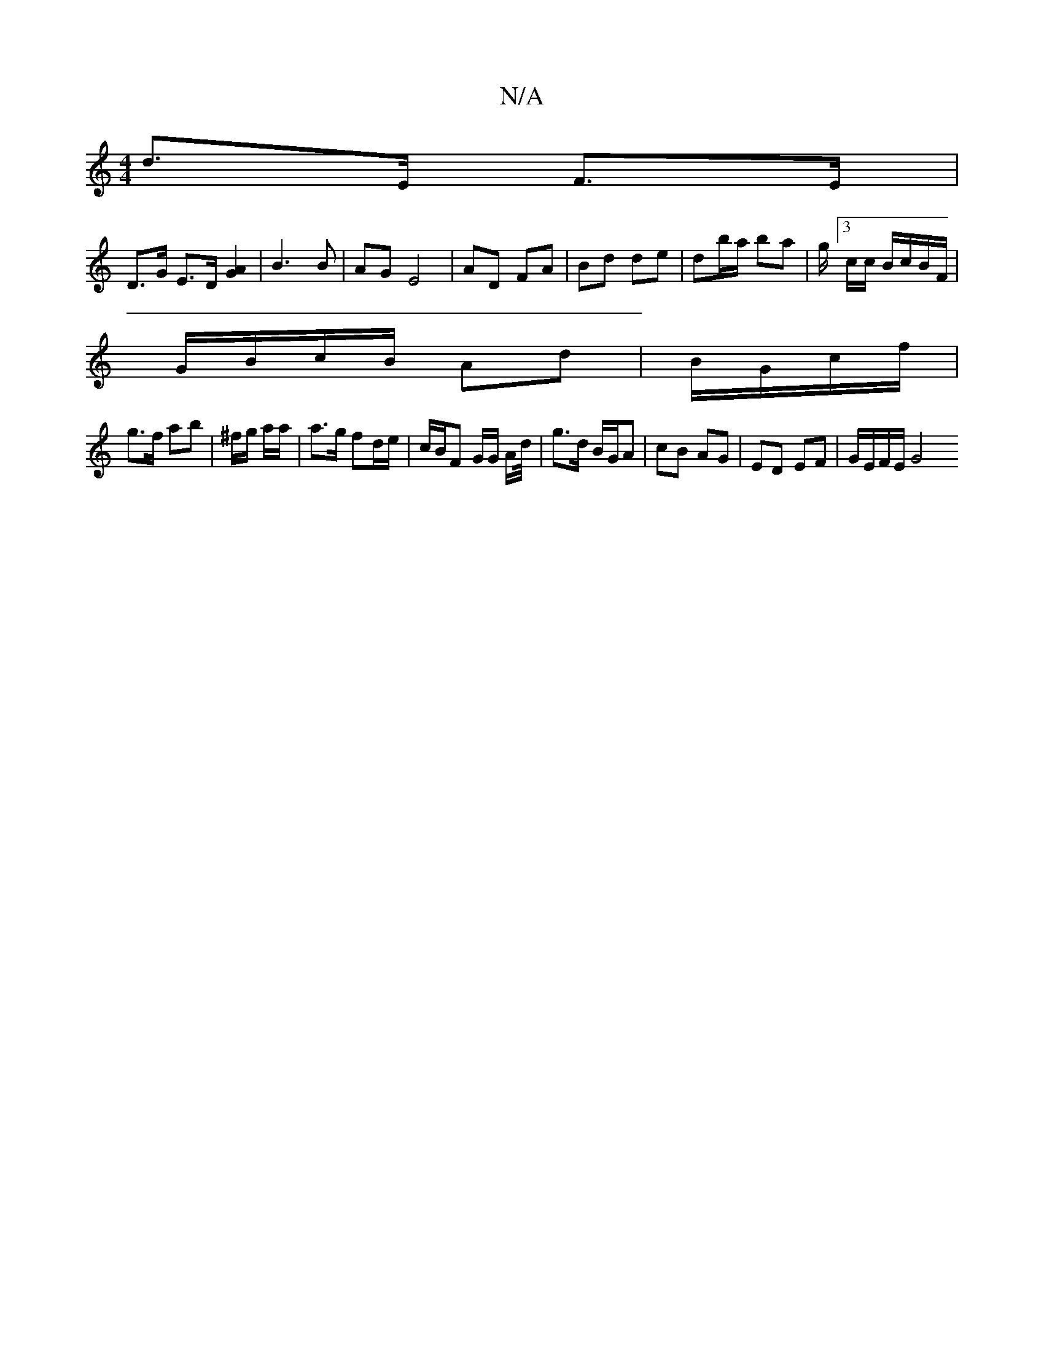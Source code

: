 X:1
T:N/A
M:4/4
R:N/A
K:Cmajor
d>E F>E |
D>G E>D [G2A2] | B3 B | AG E4 | AD FA | Bd de | db/a/ ba | g/[3c/2c/ B/c/B/F/|
G/B/c/B/ Ad|B/G/c/f/ |
g>f ab | ^f/g/ a/a/|a>g fd/e/ | c/B/F G/G/ A/d// | g>d B/G/A | cB AG |ED EF| G/E/F/E/ G4